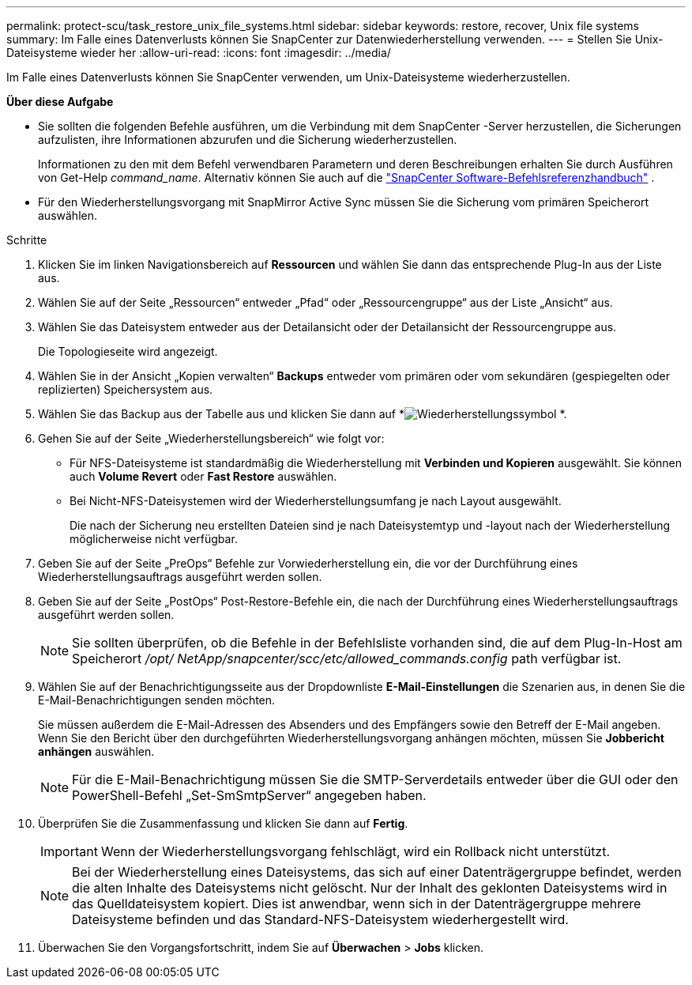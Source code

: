 ---
permalink: protect-scu/task_restore_unix_file_systems.html 
sidebar: sidebar 
keywords: restore, recover, Unix file systems 
summary: Im Falle eines Datenverlusts können Sie SnapCenter zur Datenwiederherstellung verwenden. 
---
= Stellen Sie Unix-Dateisysteme wieder her
:allow-uri-read: 
:icons: font
:imagesdir: ../media/


[role="lead"]
Im Falle eines Datenverlusts können Sie SnapCenter verwenden, um Unix-Dateisysteme wiederherzustellen.

*Über diese Aufgabe*

* Sie sollten die folgenden Befehle ausführen, um die Verbindung mit dem SnapCenter -Server herzustellen, die Sicherungen aufzulisten, ihre Informationen abzurufen und die Sicherung wiederherzustellen.
+
Informationen zu den mit dem Befehl verwendbaren Parametern und deren Beschreibungen erhalten Sie durch Ausführen von Get-Help _command_name_. Alternativ können Sie auch auf die https://library.netapp.com/ecm/ecm_download_file/ECMLP3337666["SnapCenter Software-Befehlsreferenzhandbuch"^] .

* Für den Wiederherstellungsvorgang mit SnapMirror Active Sync müssen Sie die Sicherung vom primären Speicherort auswählen.


.Schritte
. Klicken Sie im linken Navigationsbereich auf *Ressourcen* und wählen Sie dann das entsprechende Plug-In aus der Liste aus.
. Wählen Sie auf der Seite „Ressourcen“ entweder „Pfad“ oder „Ressourcengruppe“ aus der Liste „Ansicht“ aus.
. Wählen Sie das Dateisystem entweder aus der Detailansicht oder der Detailansicht der Ressourcengruppe aus.
+
Die Topologieseite wird angezeigt.

. Wählen Sie in der Ansicht „Kopien verwalten“ *Backups* entweder vom primären oder vom sekundären (gespiegelten oder replizierten) Speichersystem aus.
. Wählen Sie das Backup aus der Tabelle aus und klicken Sie dann auf *image:../media/restore_icon.gif["Wiederherstellungssymbol"] *.
. Gehen Sie auf der Seite „Wiederherstellungsbereich“ wie folgt vor:
+
** Für NFS-Dateisysteme ist standardmäßig die Wiederherstellung mit *Verbinden und Kopieren* ausgewählt.  Sie können auch *Volume Revert* oder *Fast Restore* auswählen.
** Bei Nicht-NFS-Dateisystemen wird der Wiederherstellungsumfang je nach Layout ausgewählt.
+
Die nach der Sicherung neu erstellten Dateien sind je nach Dateisystemtyp und -layout nach der Wiederherstellung möglicherweise nicht verfügbar.



. Geben Sie auf der Seite „PreOps“ Befehle zur Vorwiederherstellung ein, die vor der Durchführung eines Wiederherstellungsauftrags ausgeführt werden sollen.
. Geben Sie auf der Seite „PostOps“ Post-Restore-Befehle ein, die nach der Durchführung eines Wiederherstellungsauftrags ausgeführt werden sollen.
+

NOTE: Sie sollten überprüfen, ob die Befehle in der Befehlsliste vorhanden sind, die auf dem Plug-In-Host am Speicherort _/opt/ NetApp/snapcenter/scc/etc/allowed_commands.config_ path verfügbar ist.

. Wählen Sie auf der Benachrichtigungsseite aus der Dropdownliste *E-Mail-Einstellungen* die Szenarien aus, in denen Sie die E-Mail-Benachrichtigungen senden möchten.
+
Sie müssen außerdem die E-Mail-Adressen des Absenders und des Empfängers sowie den Betreff der E-Mail angeben.  Wenn Sie den Bericht über den durchgeführten Wiederherstellungsvorgang anhängen möchten, müssen Sie *Jobbericht anhängen* auswählen.

+

NOTE: Für die E-Mail-Benachrichtigung müssen Sie die SMTP-Serverdetails entweder über die GUI oder den PowerShell-Befehl „Set-SmSmtpServer“ angegeben haben.

. Überprüfen Sie die Zusammenfassung und klicken Sie dann auf *Fertig*.
+

IMPORTANT: Wenn der Wiederherstellungsvorgang fehlschlägt, wird ein Rollback nicht unterstützt.

+

NOTE: Bei der Wiederherstellung eines Dateisystems, das sich auf einer Datenträgergruppe befindet, werden die alten Inhalte des Dateisystems nicht gelöscht.  Nur der Inhalt des geklonten Dateisystems wird in das Quelldateisystem kopiert.  Dies ist anwendbar, wenn sich in der Datenträgergruppe mehrere Dateisysteme befinden und das Standard-NFS-Dateisystem wiederhergestellt wird.

. Überwachen Sie den Vorgangsfortschritt, indem Sie auf *Überwachen* > *Jobs* klicken.

